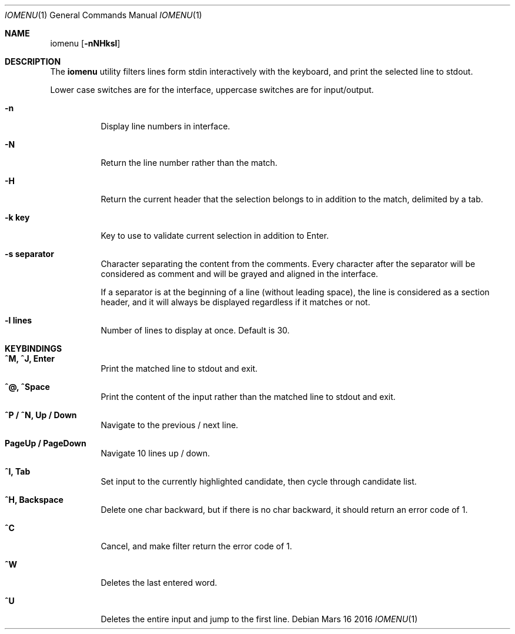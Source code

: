 .Dd Mars 16 2016
.Dt IOMENU 1
.Os
.
.Sh NAME
.
.Nm iomenu
.Op Fl nNHksl
.
.Sh DESCRIPTION
.
The
.Nm
utility filters lines form stdin interactively with the keyboard, and print
the selected line to stdout.
.Pp
Lower case switches are for the interface, uppercase switches are for
input/output.
.Bl -tag
.It Fl n
Display line numbers in interface.
.
.It Fl N
Return the line number rather than the match.
.
.It Fl H
Return the current header that the selection belongs to in addition to the
match, delimited by a tab.
.
.It Fl k Cm key
Key to use to validate current selection in addition to Enter.
.
.It Fl s Cm separator
Character separating the content from the comments.  Every character after
the separator will be considered as comment and will be grayed and aligned
in the interface.
.Pp
If a separator is at the beginning of a line (without leading space), the
line is considered as a section header, and it will always be displayed
regardless if it matches or not.
.
.It Fl l Cm lines
Number of lines to display at once.  Default is 30.
.El
.
.
.Sh KEYBINDINGS
.
.Bl -tag
.It Cm ^M, ^J, Enter
Print the matched line to stdout and exit.
.
.It Cm ^@, ^Space
Print the content of the input rather than the matched line to stdout and exit.
.
.It Cm ^P / ^N, Up / Down
Navigate to the previous / next line.
.
.It Cm PageUp / PageDown
Navigate 10 lines up / down.
.
.It Cm ^I, Tab
Set input to the currently highlighted candidate, then cycle through candidate
list.
.
.It Cm ^H, Backspace
Delete one char backward, but if there is no char
backward, it should return an error code of 1.
.
.It Cm ^C
Cancel, and make filter return the error code of 1.
.
.It Cm ^W
Deletes the last entered word.
.
.It Cm ^U
Deletes the entire input and jump to the first line.
.El
